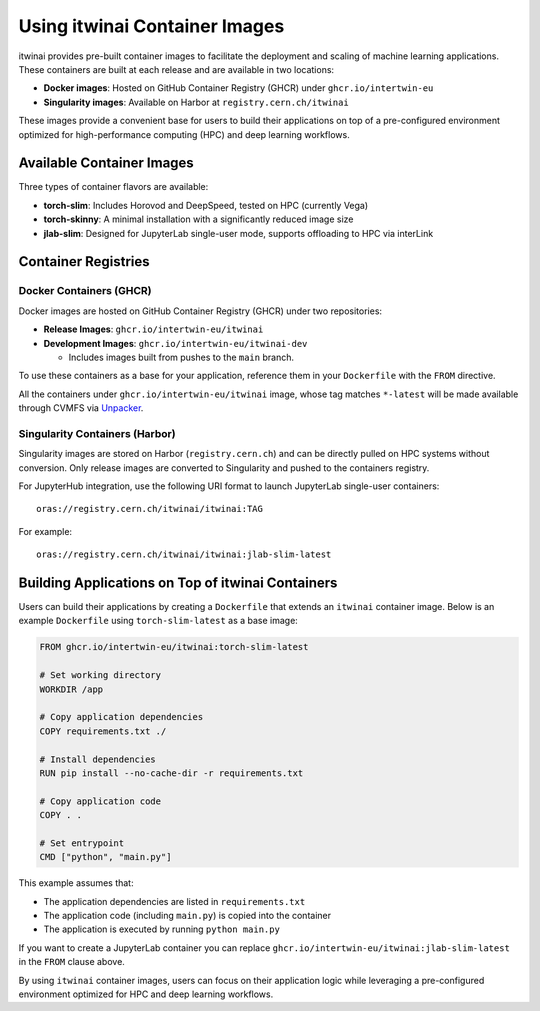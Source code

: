 .. _itwinai_container_usage:

Using itwinai Container Images
==============================

itwinai provides pre-built container images to facilitate the deployment and scaling of machine
learning applications. These containers are built at each release and are available in two
locations:

- **Docker images**: Hosted on GitHub Container Registry (GHCR) under ``ghcr.io/intertwin-eu``
- **Singularity images**: Available on Harbor at ``registry.cern.ch/itwinai``

These images provide a convenient base for users to build their applications on top of a
pre-configured environment optimized for high-performance computing (HPC) and deep learning
workflows.

Available Container Images
--------------------------

Three types of container flavors are available:

- **torch-slim**: Includes Horovod and DeepSpeed, tested on HPC (currently Vega)
- **torch-skinny**: A minimal installation with a significantly reduced image size
- **jlab-slim**: Designed for JupyterLab single-user mode, supports offloading to HPC via
  interLink

Container Registries
--------------------

Docker Containers (GHCR)
~~~~~~~~~~~~~~~~~~~~~~~~

Docker images are hosted on GitHub Container Registry (GHCR) under two repositories:

- **Release Images**: ``ghcr.io/intertwin-eu/itwinai``
- **Development Images**: ``ghcr.io/intertwin-eu/itwinai-dev``

  - Includes images built from pushes to the ``main`` branch.

To use these containers as a base for your application, reference them in your ``Dockerfile``
with the ``FROM`` directive.

All the containers under ``ghcr.io/intertwin-eu/itwinai`` image, whose tag matches ``*-latest``
will be made available through CVMFS via `Unpacker <https://gitlab.cern.ch/unpacked/sync>`_.

Singularity Containers (Harbor)
~~~~~~~~~~~~~~~~~~~~~~~~~~~~~~~

Singularity images are stored on Harbor (``registry.cern.ch``) and can be directly
pulled on HPC systems without conversion. Only release images are converted to Singularity and
pushed to the containers registry.

For JupyterHub integration, use the following URI format to launch JupyterLab single-user
containers::

    oras://registry.cern.ch/itwinai/itwinai:TAG

For example::

    oras://registry.cern.ch/itwinai/itwinai:jlab-slim-latest

Building Applications on Top of itwinai Containers
--------------------------------------------------

Users can build their applications by creating a ``Dockerfile`` that extends an ``itwinai``
container image. Below is an example ``Dockerfile`` using ``torch-slim-latest`` as a base
image:

.. code-block:: dockerfile

    FROM ghcr.io/intertwin-eu/itwinai:torch-slim-latest

    # Set working directory
    WORKDIR /app

    # Copy application dependencies
    COPY requirements.txt ./

    # Install dependencies
    RUN pip install --no-cache-dir -r requirements.txt

    # Copy application code
    COPY . .

    # Set entrypoint
    CMD ["python", "main.py"]

This example assumes that:

- The application dependencies are listed in ``requirements.txt``
- The application code (including ``main.py``) is copied into the container
- The application is executed by running ``python main.py``

If you want to create a JupyterLab container you can replace
``ghcr.io/intertwin-eu/itwinai:jlab-slim-latest`` in the ``FROM`` clause above.

By using ``itwinai`` container images, users can focus on their application logic while
leveraging a pre-configured environment optimized for HPC and deep learning workflows.
